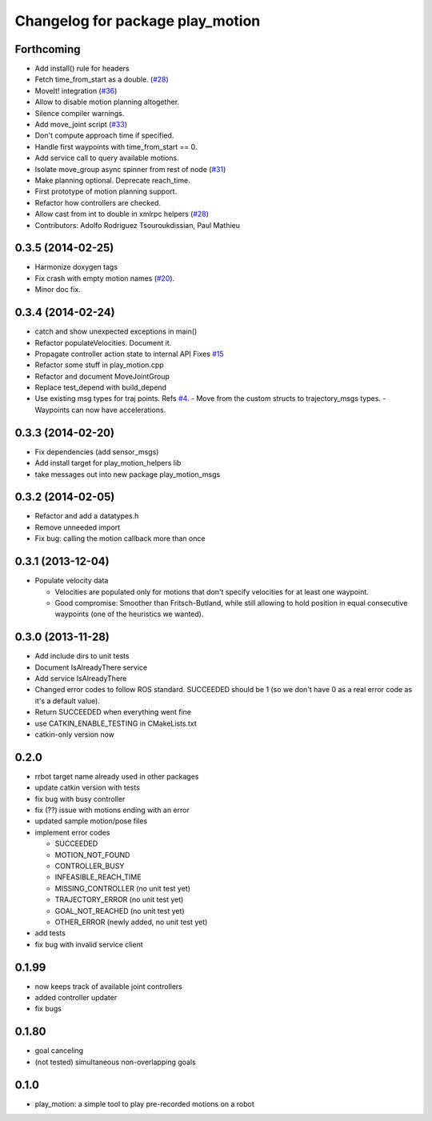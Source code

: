 ^^^^^^^^^^^^^^^^^^^^^^^^^^^^^^^^^
Changelog for package play_motion
^^^^^^^^^^^^^^^^^^^^^^^^^^^^^^^^^

Forthcoming
-----------
* Add install() rule for headers
* Fetch time_from_start as a double. (`#28 <https://github.com/pal-robotics/play_motion/issues/28>`_)
* MoveIt! integration (`#36 <https://github.com/pal-robotics/play_motion/issues/36>`_)
* Allow to disable motion planning altogether.
* Silence compiler warnings.
* Add move_joint script (`#33 <https://github.com/pal-robotics/play_motion/issues/33>`_)
* Don't compute approach time if specified.
* Handle first waypoints with time_from_start == 0.
* Add service call to query available motions.
* Isolate move_group async spinner from rest of node (`#31 <https://github.com/pal-robotics/play_motion/issues/31>`_)
* Make planning optional. Deprecate reach_time.
* First prototype of motion planning support.
* Refactor how controllers are checked.
* Allow cast from int to double in xmlrpc helpers (`#28 <https://github.com/pal-robotics/play_motion/issues/28>`_)
* Contributors: Adolfo Rodriguez Tsouroukdissian, Paul Mathieu

0.3.5 (2014-02-25)
------------------
* Harmonize doxygen tags
* Fix crash with empty motion names (`#20 <https://github.com/pal-robotics/play_motion/issues/20>`_).
* Minor doc fix.

0.3.4 (2014-02-24)
------------------
* catch and show unexpected exceptions in main()
* Refactor populateVelocities. Document it.
* Propagate controller action state to internal API
  Fixes `#15 <https://github.com/pal-robotics/play_motion/issues/15>`_
* Refactor some stuff in play_motion.cpp
* Refactor and document MoveJointGroup
* Replace test_depend with build_depend
* Use existing msg types for traj points. Refs `#4 <https://github.com/pal-robotics/play_motion/issues/4>`_.
  - Move from the custom structs to trajectory_msgs types.
  - Waypoints can now have accelerations.

0.3.3 (2014-02-20)
------------------
* Fix dependencies (add sensor_msgs)
* Add install target for play_motion_helpers lib
* take messages out into new package play_motion_msgs

0.3.2 (2014-02-05)
------------------
* Refactor and add a datatypes.h
* Remove unneeded import
* Fix bug: calling the motion callback more than once

0.3.1 (2013-12-04)
------------------
* Populate velocity data

  * Velocities are populated only for motions that don't specify velocities for at least one waypoint.
  * Good compromise: Smoother than Fritsch-Butland, while still allowing to hold position in equal consecutive waypoints (one of the heuristics we wanted).

0.3.0 (2013-11-28)
------------------
* Add include dirs to unit tests
* Document IsAlreadyThere service
* Add service IsAlreadyThere
* Changed error codes to follow ROS standard. SUCCEEDED should be 1 (so we don't have 0 as a real error code as it's a default value).
* Return SUCCEEDED when everything went fine
* use CATKIN_ENABLE_TESTING in CMakeLists.txt
* catkin-only version now

0.2.0
-----
* rrbot target name already used in other packages
* update catkin version with tests
* fix bug with busy controller
* fix (??) issue with motions ending with an error
* updated sample motion/pose files
* implement error codes

  * SUCCEEDED
  * MOTION_NOT_FOUND
  * CONTROLLER_BUSY
  * INFEASIBLE_REACH_TIME
  * MISSING_CONTROLLER (no unit test yet)
  * TRAJECTORY_ERROR (no unit test yet)
  * GOAL_NOT_REACHED (no unit test yet)
  * OTHER_ERROR (newly added, no unit test yet)

* add tests
* fix bug with invalid service client

0.1.99
------
* now keeps track of available joint controllers
* added controller updater
* fix bugs

0.1.80
------
* goal canceling
* (not tested) simultaneous non-overlapping goals

0.1.0
-----
* play_motion: a simple tool to play pre-recorded motions on a robot

